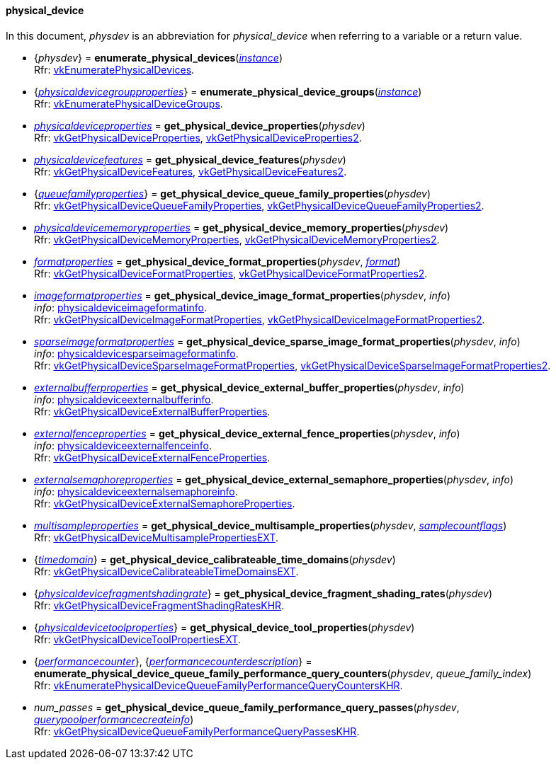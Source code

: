 
[[physical_device]]
==== physical_device

In this document, _physdev_ is an abbreviation for _physical_device_ when referring to a variable
or a return value.

[[enumerate_physical_devices]]
* {_physdev_} = *enumerate_physical_devices*(<<instance, _instance_>>) +
[small]#Rfr: https://www.khronos.org/registry/vulkan/specs/1.2-extensions/man/html/vkEnumeratePhysicalDevices.html[vkEnumeratePhysicalDevices].#

[[enumerate_physical_device_groups]]
* {<<physicaldevicegroupproperties, _physicaldevicegroupproperties_>>} = *enumerate_physical_device_groups*(<<instance, _instance_>>) +
[small]#Rfr: https://www.khronos.org/registry/vulkan/specs/1.2-extensions/man/html/vkEnumeratePhysicalDeviceGroups.html[vkEnumeratePhysicalDeviceGroups].#

[[get_physical_device_properties]]
* <<physicaldeviceproperties,_physicaldeviceproperties_>> = *get_physical_device_properties*(_physdev_) +
[small]#Rfr: https://www.khronos.org/registry/vulkan/specs/1.2-extensions/man/html/vkGetPhysicalDeviceProperties.html[vkGetPhysicalDeviceProperties], https://www.khronos.org/registry/vulkan/specs/1.2-extensions/man/html/vkGetPhysicalDeviceProperties2.html[vkGetPhysicalDeviceProperties2].#

[[get_physical_device_features]]
* <<physicaldevicefeatures,_physicaldevicefeatures_>> = *get_physical_device_features*(_physdev_) +
[small]#Rfr: https://www.khronos.org/registry/vulkan/specs/1.2-extensions/man/html/vkGetPhysicalDeviceFeatures.html[vkGetPhysicalDeviceFeatures], https://www.khronos.org/registry/vulkan/specs/1.2-extensions/man/html/vkGetPhysicalDeviceFeatures2.html[vkGetPhysicalDeviceFeatures2].#

[[get_physical_device_queue_family_properties]]
* {<<queuefamilyproperties,_queuefamilyproperties_>>} = *get_physical_device_queue_family_properties*(_physdev_) +
[small]#Rfr: https://www.khronos.org/registry/vulkan/specs/1.2-extensions/man/html/vkGetPhysicalDeviceQueueFamilyProperties.html[vkGetPhysicalDeviceQueueFamilyProperties], https://www.khronos.org/registry/vulkan/specs/1.2-extensions/man/html/vkGetPhysicalDeviceQueueFamilyProperties2.html[vkGetPhysicalDeviceQueueFamilyProperties2].#

[[get_physical_device_memory_properties]]
* <<physicaldevicememoryproperties,_physicaldevicememoryproperties_>> = *get_physical_device_memory_properties*(_physdev_) +
[small]#Rfr: https://www.khronos.org/registry/vulkan/specs/1.2-extensions/man/html/vkGetPhysicalDeviceMemoryProperties.html[vkGetPhysicalDeviceMemoryProperties], https://www.khronos.org/registry/vulkan/specs/1.2-extensions/man/html/vkGetPhysicalDeviceMemoryProperties2.html[vkGetPhysicalDeviceMemoryProperties2].#

[[get_physical_device_format_properties]]
* <<formatproperties,_formatproperties_>> = *get_physical_device_format_properties*(_physdev_, <<format,_format_>>) +
[small]#Rfr: https://www.khronos.org/registry/vulkan/specs/1.2-extensions/man/html/vkGetPhysicalDeviceFormatProperties.html[vkGetPhysicalDeviceFormatProperties], https://www.khronos.org/registry/vulkan/specs/1.2-extensions/man/html/vkGetPhysicalDeviceFormatProperties2.html[vkGetPhysicalDeviceFormatProperties2].#

[[get_physical_device_image_format_properties]]
* <<imageformatproperties,_imageformatproperties_>> = *get_physical_device_image_format_properties*(_physdev_, _info_) +
[small]#_info_: <<physicaldeviceimageformatinfo, physicaldeviceimageformatinfo>>. +
Rfr: https://www.khronos.org/registry/vulkan/specs/1.2-extensions/man/html/vkGetPhysicalDeviceImageFormatProperties.html[vkGetPhysicalDeviceImageFormatProperties], https://www.khronos.org/registry/vulkan/specs/1.2-extensions/man/html/vkGetPhysicalDeviceImageFormatProperties2.html[vkGetPhysicalDeviceImageFormatProperties2].#

[[get_physical_device_sparse_image_format_properties]]
* <<sparseimageformatproperties,_sparseimageformatproperties_>> = *get_physical_device_sparse_image_format_properties*(_physdev_, _info_) +
[small]#_info_: <<physicaldevicesparseimageformatinfo, physicaldevicesparseimageformatinfo>>. +
Rfr: https://www.khronos.org/registry/vulkan/specs/1.2-extensions/man/html/vkGetPhysicalDeviceSparseImageFormatProperties.html[vkGetPhysicalDeviceSparseImageFormatProperties], https://www.khronos.org/registry/vulkan/specs/1.2-extensions/man/html/vkGetPhysicalDeviceSparseImageFormatProperties2.html[vkGetPhysicalDeviceSparseImageFormatProperties2].#

[[get_physical_device_external_buffer_properties]]
* <<externalbufferproperties,_externalbufferproperties_>> = *get_physical_device_external_buffer_properties*(_physdev_, _info_) +
[small]#_info_: <<physicaldeviceexternalbufferinfo, physicaldeviceexternalbufferinfo>>. +
Rfr: https://www.khronos.org/registry/vulkan/specs/1.2-extensions/man/html/vkGetPhysicalDeviceExternalBufferProperties.html[vkGetPhysicalDeviceExternalBufferProperties].#

[[get_physical_device_external_fence_properties]]
* <<externalfenceproperties,_externalfenceproperties_>> = *get_physical_device_external_fence_properties*(_physdev_, _info_) +
[small]#_info_: <<physicaldeviceexternalfenceinfo, physicaldeviceexternalfenceinfo>>. +
Rfr: https://www.khronos.org/registry/vulkan/specs/1.2-extensions/man/html/vkGetPhysicalDeviceExternalFenceProperties.html[vkGetPhysicalDeviceExternalFenceProperties].#

[[get_physical_device_external_semaphore_properties]]
* <<externalsemaphoreproperties,_externalsemaphoreproperties_>> = *get_physical_device_external_semaphore_properties*(_physdev_, _info_) +
[small]#_info_: <<physicaldeviceexternalsemaphoreinfo, physicaldeviceexternalsemaphoreinfo>>. +
Rfr: https://www.khronos.org/registry/vulkan/specs/1.2-extensions/man/html/vkGetPhysicalDeviceExternalSemaphoreProperties.html[vkGetPhysicalDeviceExternalSemaphoreProperties].#

[[get_physical_device_multisample_properties]]
* <<multisampleproperties,_multisampleproperties_>> = *get_physical_device_multisample_properties*(_physdev_, <<samplecountflags, _samplecountflags_>>) +
[small]#Rfr: https://www.khronos.org/registry/vulkan/specs/1.2-extensions/man/html/vkGetPhysicalDeviceMultisamplePropertiesEXT.html[vkGetPhysicalDeviceMultisamplePropertiesEXT].#

[[get_physical_device_calibrateable_time_domains]]
* {<<timedomain, _timedomain_>>} = *get_physical_device_calibrateable_time_domains*(_physdev_) +
[small]#Rfr: https://www.khronos.org/registry/vulkan/specs/1.2-extensions/man/html/vkGetPhysicalDeviceCalibrateableTimeDomainsEXT.html[vkGetPhysicalDeviceCalibrateableTimeDomainsEXT].#

[[get_physical_device_fragment_shading_rates]]
* {<<physicaldevicefragmentshadingrate, _physicaldevicefragmentshadingrate_>>} = *get_physical_device_fragment_shading_rates*(_physdev_) +
[small]#Rfr: https://www.khronos.org/registry/vulkan/specs/1.2-extensions/man/html/vkGetPhysicalDeviceFragmentShadingRatesKHR.html[vkGetPhysicalDeviceFragmentShadingRatesKHR].#

[[get_physical_device_tool_properties]]
* {<<physicaldevicetoolproperties, _physicaldevicetoolproperties_>>} = *get_physical_device_tool_properties*(_physdev_) +
[small]#Rfr: https://www.khronos.org/registry/vulkan/specs/1.2-extensions/man/html/vkGetPhysicalDeviceToolPropertiesEXT.html[vkGetPhysicalDeviceToolPropertiesEXT].#

[[enumerate_physical_device_queue_family_performance_query_counters]]
* {<<performancecounter, _performancecounter_>>}, {<<performancecounterdescription, _performancecounterdescription_>>} = *enumerate_physical_device_queue_family_performance_query_counters*(_physdev_, _queue_family_index_) +
[small]#Rfr: https://www.khronos.org/registry/vulkan/specs/1.2-extensions/man/html/vkEnumeratePhysicalDeviceQueueFamilyPerformanceQueryCountersKHR.html[vkEnumeratePhysicalDeviceQueueFamilyPerformanceQueryCountersKHR].#

[[get_physical_device_queue_family_performance_query_passes]]
* _num_passes_ = *get_physical_device_queue_family_performance_query_passes*(_physdev_, <<querypoolperformancecreateinfo, _querypoolperformancecreateinfo_>>) +
[small]#Rfr: https://www.khronos.org/registry/vulkan/specs/1.2-extensions/man/html/vkGetPhysicalDeviceQueueFamilyPerformanceQueryPassesKHR.html[vkGetPhysicalDeviceQueueFamilyPerformanceQueryPassesKHR].#
